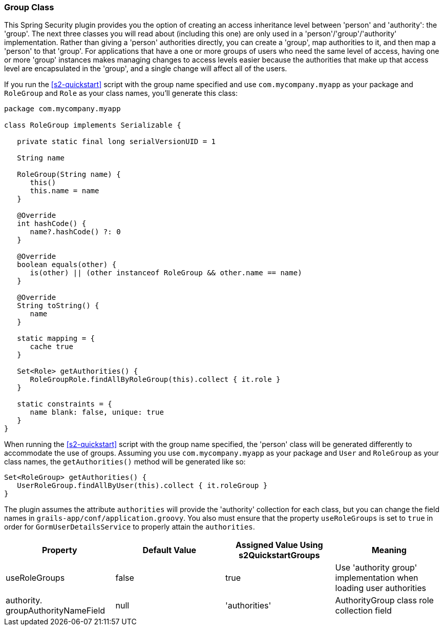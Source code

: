 [[authorityGroupClass]]
=== Group Class

This Spring Security plugin provides you the option of creating an access inheritance level between 'person' and 'authority': the 'group'. The next three classes you will read about (including this one) are only used in a 'person'/'group'/'authority' implementation. Rather than giving a 'person' authorities directly, you can create a 'group', map authorities to it, and then map a 'person' to that 'group'. For applications that have a one or more groups of users who need the same level of access, having one or more 'group' instances makes managing changes to access levels easier because the authorities that make up that access level are encapsulated in the 'group', and a single change will affect all of the users.

If you run the <<s2-quickstart>> script with the group name specified and use `com.mycompany.myapp` as your package and `RoleGroup` and `Role` as your class names, you'll generate this class:

[source,java]
----
package com.mycompany.myapp

class RoleGroup implements Serializable {

   private static final long serialVersionUID = 1

   String name

   RoleGroup(String name) {
      this()
      this.name = name
   }

   @Override
   int hashCode() {
      name?.hashCode() ?: 0
   }

   @Override
   boolean equals(other) {
      is(other) || (other instanceof RoleGroup && other.name == name)
   }

   @Override
   String toString() {
      name
   }

   static mapping = {
      cache true
   }

   Set<Role> getAuthorities() {
      RoleGroupRole.findAllByRoleGroup(this).collect { it.role }
   }

   static constraints = {
      name blank: false, unique: true
   }
}
----

When running the <<s2-quickstart>> script with the group name specified, the 'person' class will be generated differently to accommodate the use of groups. Assuming you use `com.mycompany.myapp` as your package and `User` and `RoleGroup` as your class names, the `getAuthorities()` method will be generated like so:

[source,java]
----
Set<RoleGroup> getAuthorities() {
   UserRoleGroup.findAllByUser(this).collect { it.roleGroup }
}
----

The plugin assumes the attribute `authorities` will provide the 'authority' collection for each class, but you can change the field names in `grails-app/conf/application.groovy`. You also must ensure that the property `useRoleGroups` is set to `true` in order for `GormUserDetailsService` to properly attain the `authorities`.

[width="100%",options="header"]
|====================
| *Property* | *Default Value* | *Assigned Value Using s2QuickstartGroups* | *Meaning*
| useRoleGroups | false | true | Use 'authority group' implementation when loading user authorities
| authority. groupAuthorityNameField | null | 'authorities' | AuthorityGroup class role collection field
|====================
